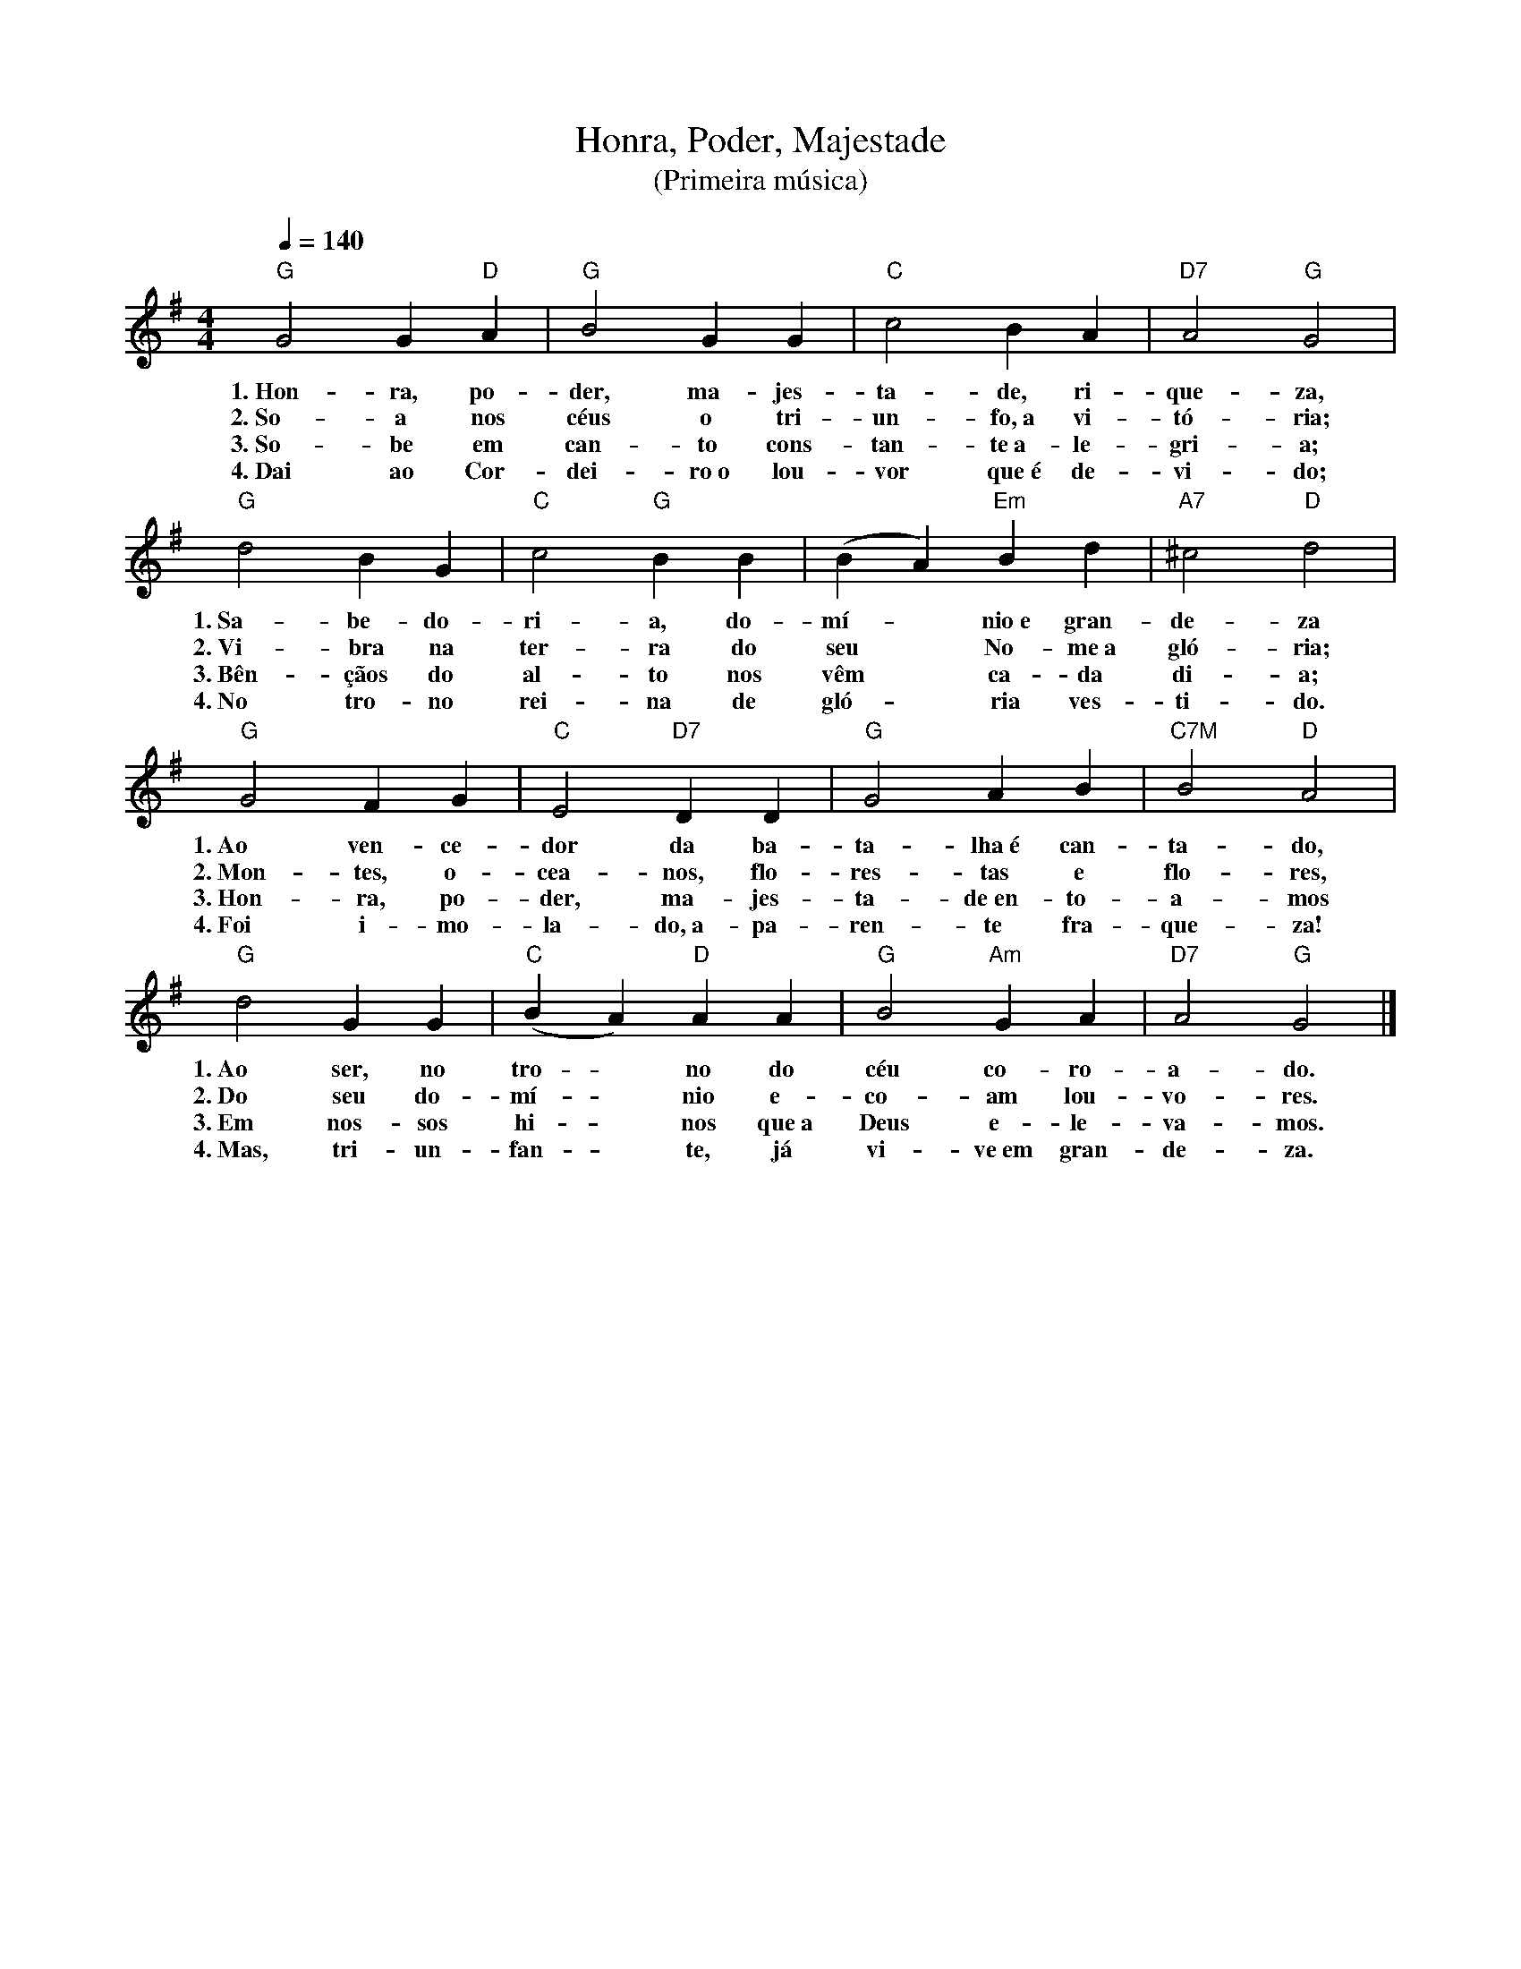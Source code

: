 X:053
T:Honra, Poder, Majestade
T:(Primeira música)
M:4/4
L:1/4
K:G
V:S
Q:1/4=140
"G" G2 G "D" A | "G" B2 G G | "C" c2 B A | "D7" A2 "G" G2 |
w:1.~Hon-ra, po-der, ma-jes-ta-de, ri-que-za,
w:2.~So-a nos céus o tri-un-fo,~a vi-tó-ria;
w:3.~So-be em can-to cons-tan-te~a-le-gri-a;
w:4.~Dai ao Cor-dei-ro~o lou-vor que~é de-vi-do;
"G" d2 B G | "C" c2 "G" B B | (B A) "Em" B d | "A7" ^c2 "D" d2 |
w:1.~Sa-be-do-ri-a, do-mí- ~ nio~e gran-de-za
w:2.~Vi-bra na ter-ra do seu ~ No-me~a gló-ria;
w:3.~Bên-çãos do al-to nos vêm ~ ca-da di-a;
w:4.~No tro-no rei-na de gló- ~ ria ves-ti-do.
"G" G2 F G | "C" E2 "D7" D D | "G" G2 A B | "C7M" B2 "D" A2 |
w:1.~Ao ven-ce-dor da ba-ta-lha~é can-ta-do,
w:2.~Mon-tes, o-cea-nos, flo-res-tas e flo-res,
w:3.~Hon-ra, po-der, ma-jes-ta-de~en-to-a-mos
w:4.~Foi i-mo-la-do,~a-pa-ren-te fra-que-za!
"G" d2 G G | "C" (B A) "D" A A | "G" B2 "Am" G A | "D7" A2 "G" G2 |]
w:1.~Ao ser, no tro- ~ no do céu co-ro-a-do.
w:2.~Do seu do-mí- ~ nio e-co-am lou-vo-res.
w:3.~Em nos-sos hi- ~ nos que~a Deus e-le-va-mos.
w:4.~Mas, tri-un-fan- ~ te, já vi-ve~em gran-de-za.